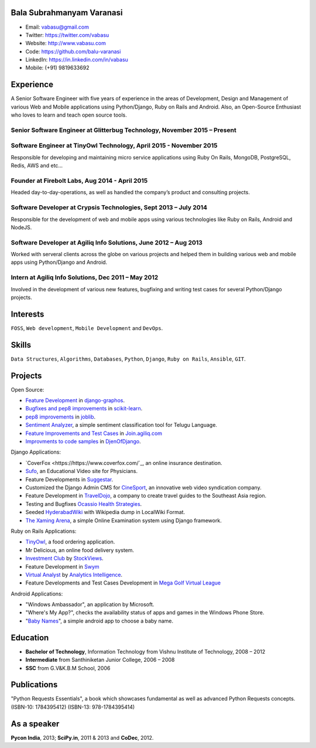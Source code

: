 --------------------------
Bala Subrahmanyam Varanasi
--------------------------
* Email: vabasu@gmail.com
* Twitter: https://twitter.com/vabasu
* Website: http://www.vabasu.com
* Code: https://github.com/balu-varanasi
* LinkedIn: https://in.linkedin.com/in/vabasu
* Mobile: (+91) 9819633692

----------
Experience
----------
A Senior Software Engineer with five years of experience in the areas of Development, Design and Management of various Web and Mobile applications using Python/Django, Ruby on Rails and Android. Also, an Open-Source Enthusiast who loves to learn and teach open source tools.

^^^^^^^^^^^^^^^^^^^^^^^^^^^^^^^^^^^^^^^^^^^^^^^^^^^^^^^^^^^^^^^^^^^^^^^^^^
Senior Software Engineer at Glitterbug Technology, November 2015 – Present
^^^^^^^^^^^^^^^^^^^^^^^^^^^^^^^^^^^^^^^^^^^^^^^^^^^^^^^^^^^^^^^^^^^^^^^^^^

^^^^^^^^^^^^^^^^^^^^^^^^^^^^^^^^^^^^^^^^^^^^^^^^^^^^^^^^^^^^^^^^^^^
Software Engineer at TinyOwl Technology, April 2015 - November 2015
^^^^^^^^^^^^^^^^^^^^^^^^^^^^^^^^^^^^^^^^^^^^^^^^^^^^^^^^^^^^^^^^^^^
Responsible for developing and maintaining micro service applications using Ruby On Rails, MongoDB, PostgreSQL, Redis, AWS and etc…

^^^^^^^^^^^^^^^^^^^^^^^^^^^^^^^^^^^^^^^^^^^^^^^
Founder at Firebolt Labs, Aug 2014 - April 2015
^^^^^^^^^^^^^^^^^^^^^^^^^^^^^^^^^^^^^^^^^^^^^^^
Headed day-to-day-operations, as well as handled the company’s product and consulting projects.

^^^^^^^^^^^^^^^^^^^^^^^^^^^^^^^^^^^^^^^^^^^^^^^^^^^^^^^^^^^^^^^^^
Software Developer at Crypsis Technologies, Sept 2013 – July 2014
^^^^^^^^^^^^^^^^^^^^^^^^^^^^^^^^^^^^^^^^^^^^^^^^^^^^^^^^^^^^^^^^^
Responsible for the development of web and mobile apps using various technologies like Ruby on Rails,
Android and NodeJS.

^^^^^^^^^^^^^^^^^^^^^^^^^^^^^^^^^^^^^^^^^^^^^^^^^^^^^^^^^^^^^^^^^
Software Developer at Agiliq Info Solutions, June 2012 – Aug 2013
^^^^^^^^^^^^^^^^^^^^^^^^^^^^^^^^^^^^^^^^^^^^^^^^^^^^^^^^^^^^^^^^^
Worked with serveral clients across the globe on various projects and helped them in building various web and mobile apps using Python/Django and Android.

^^^^^^^^^^^^^^^^^^^^^^^^^^^^^^^^^^^^^^^^^^^^^^^^^^^^
Intern at Agiliq Info Solutions, Dec 2011 – May 2012
^^^^^^^^^^^^^^^^^^^^^^^^^^^^^^^^^^^^^^^^^^^^^^^^^^^^
Involved in the development of various new features, bugfixing and writing test cases for several Python/Django projects.

---------
Interests
---------
``FOSS``, ``Web development``, ``Mobile Development`` and ``DevOps``.

------
Skills
------
``Data Structures``, ``Algorithms``, ``Databases``, ``Python``, ``Django``, ``Ruby on Rails``, ``Ansible``, ``GIT``.

--------
Projects
--------

Open Source:

* `Feature Development <https://github.com/agiliq/django-graphos/commits?author=Balu-Varanasi>`_ in `django-graphos <https://github.com/agiliq/django-graphos>`_.
* `Bugfixes and pep8 improvements <https://github.com/scikit-learn/scikit-learn/commits?author=Balu-Varanasi>`_ in `scikit-learn <http://scikit-learn.org/>`_.
* `pep8 improvements <https://github.com/joblib/joblib/commits?author=Balu-Varanasi>`_ in `joblib <http://packages.python.org/joblib/>`_.
* `Sentiment Analyzer <https://github.com/Balu-Varanasi/sentiment-analyzer>`_, a simple sentiment classification tool for Telugu Language.
* `Feature Improvements and Test Cases <https://github.com/agiliq/join.agiliq.com/commits?author=Balu-Varanasi>`_ in `Join.agiliq.com <https://github.com/agiliq/join.agiliq.com/>`_
* `Improvments to code samples <https://github.com/agiliq/djenofdjango/commits?author=Balu-Varanasi>`_ in `DjenOfDjango <http://agiliq.com/books/djenofdjango>`_.

Django Applications:

* `CoverFox <https://https://www.coverfox.com/`_, an online insurance destination.
* `Sufo <https://sufo.org>`_, an Educational Video site for Physicians.
* Feature Developments in `Suggestar <http://www.suggestar.com/>`_.
* Customized the Django Admin CMS for `CineSport <http://www.cinesport.com/>`_, an innovative web video syndication company.
* Feature Development in `TravelDojo <http://www.traveldojo.com/>`_, a company to create travel guides to the Southeast Asia region.
* Testing and Bugfixes `Ocassio Health Strategies <https://www.occasiohealth.org/>`_.
* Seeded `HyderabadWiki <http://hyderabadwiki.com/>`_ with Wikipedia dump in LocalWiki Format.
* `The Xaming Arena <https://github.com/Balu-Varanasi/The_Xaming_Arena>`_, a simple Online Examination system using Django framework.

Ruby on Rails Applications:

* `TinyOwl <http://tinyowl.com>`_, a food ordering application.
* Mr Delicious, an online food delivery system.
* `Investment Club <http://investmentclub.stockviews.com/>`_ by `StockViews <http://www.stockviews.com/>`_.
* Feature Development in `Swym <http://swym.it/>`_
* `Virtual Analyst <http://myvirtualanalyst.com/>`_ by `Analytics Intelligence <http://analyticsintelligence.com/>`_.
* Feature Developments and Test Cases Development in `Mega Golf Virtual League <http://dev.megagolfvirtualleague.com/>`_

Android Applications:

* "Windows Ambassador", an application by Microsoft.
* "Where's My App?", checks the availability status of apps and games in the Windows Phone Store.
* "`Baby Names <https://github.com/Balu-Varanasi/BabyNamesApp>`_", a simple android app to choose a baby name.

---------
Education
---------
* **Bachelor of Technology**, Information Technology from Vishnu Institute of Technology, 2008 – 2012
* **Intermediate** from Santhiniketan Junior College, 2006 – 2008
* **SSC** from G.V&K.B.M School, 2006

------------
Publications
------------
"Python Requests Essentials", a book which showcases fundamental as well as advanced Python Requests concepts. (ISBN-10: 1784395412) (ISBN-13: 978-1784395414)

------------
As a speaker
------------
**Pycon India**, 2013; **SciPy.in**, 2011 & 2013 and **CoDec**, 2012.
